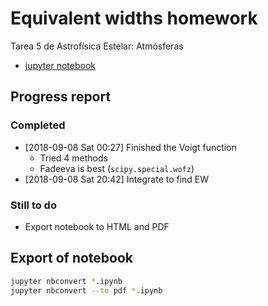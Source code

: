 * Equivalent widths homework
Tarea 5 de Astrofísica Estelar: Atmósferas

+ [[file:curve-of-growth.ipynb][jupyter notebook]]

** Progress report

*** Completed
+ [2018-09-08 Sat 00:27] Finished the Voigt function
  + Tried 4 methods
  + Fadeeva is best (~scipy.special.wofz~)
+ [2018-09-08 Sat 20:42] Integrate to find EW

*** Still to do
+ Export notebook to HTML and PDF


** Export of notebook
#+BEGIN_SRC sh 
jupyter nbconvert *.ipynb
jupyter nbconvert --to pdf *.ipynb
#+END_SRC

#+RESULTS:
